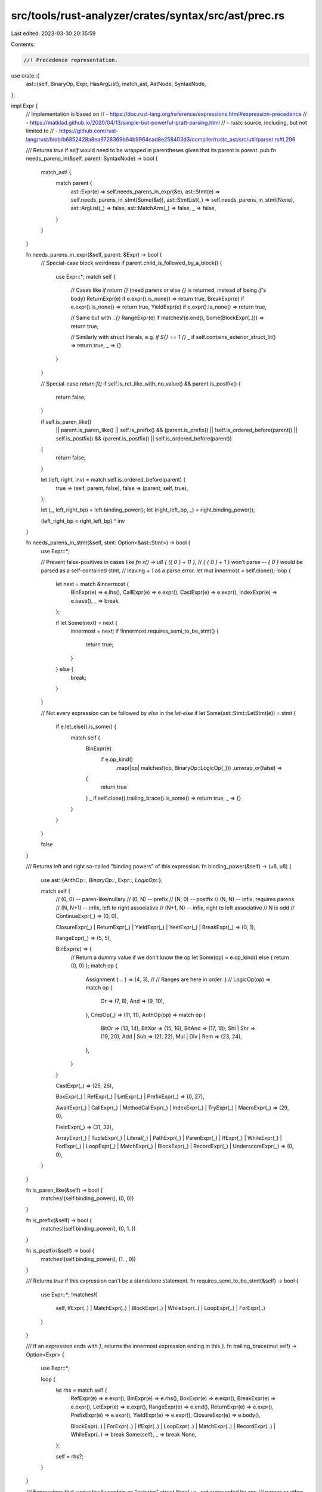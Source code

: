 src/tools/rust-analyzer/crates/syntax/src/ast/prec.rs
=====================================================

Last edited: 2023-03-30 20:35:59

Contents:

.. code-block:: rs

    //! Precedence representation.

use crate::{
    ast::{self, BinaryOp, Expr, HasArgList},
    match_ast, AstNode, SyntaxNode,
};

impl Expr {
    // Implementation is based on
    // - https://doc.rust-lang.org/reference/expressions.html#expression-precedence
    // - https://matklad.github.io/2020/04/13/simple-but-powerful-pratt-parsing.html
    // - rustc source, including, but not limited to
    //   - https://github.com/rust-lang/rust/blob/b6852428a8ea9728369b64b9964cad8e258403d3/compiler/rustc_ast/src/util/parser.rs#L296

    /// Returns `true` if `self` would need to be wrapped in parentheses given that its parent is `parent`.
    pub fn needs_parens_in(&self, parent: SyntaxNode) -> bool {
        match_ast! {
            match parent {
                ast::Expr(e) => self.needs_parens_in_expr(&e),
                ast::Stmt(e) => self.needs_parens_in_stmt(Some(&e)),
                ast::StmtList(_) => self.needs_parens_in_stmt(None),
                ast::ArgList(_) => false,
                ast::MatchArm(_) => false,
                _ => false,
            }
        }
    }

    fn needs_parens_in_expr(&self, parent: &Expr) -> bool {
        // Special-case block weirdness
        if parent.child_is_followed_by_a_block() {
            use Expr::*;
            match self {
                // Cases like `if return {}` (need parens or else `{}` is returned, instead of being `if`'s body)
                ReturnExpr(e) if e.expr().is_none() => return true,
                BreakExpr(e) if e.expr().is_none() => return true,
                YieldExpr(e) if e.expr().is_none() => return true,

                // Same but with `..{}`
                RangeExpr(e) if matches!(e.end(), Some(BlockExpr(..))) => return true,

                // Similarly with struct literals, e.g. `if S{} == 1 {}`
                _ if self.contains_exterior_struct_lit() => return true,
                _ => {}
            }
        }

        // Special-case `return.f()`
        if self.is_ret_like_with_no_value() && parent.is_postfix() {
            return false;
        }

        if self.is_paren_like()
            || parent.is_paren_like()
            || self.is_prefix() && (parent.is_prefix() || !self.is_ordered_before(parent))
            || self.is_postfix() && (parent.is_postfix() || self.is_ordered_before(parent))
        {
            return false;
        }

        let (left, right, inv) = match self.is_ordered_before(parent) {
            true => (self, parent, false),
            false => (parent, self, true),
        };

        let (_, left_right_bp) = left.binding_power();
        let (right_left_bp, _) = right.binding_power();

        (left_right_bp < right_left_bp) ^ inv
    }

    fn needs_parens_in_stmt(&self, stmt: Option<&ast::Stmt>) -> bool {
        use Expr::*;

        // Prevent false-positives in cases like `fn x() -> u8 { ({ 0 } + 1) }`,
        // `{ { 0 } + 1 }` won't parse -- `{ 0 }` would be parsed as a self-contained stmt,
        // leaving `+ 1` as a parse error.
        let mut innermost = self.clone();
        loop {
            let next = match &innermost {
                BinExpr(e) => e.lhs(),
                CallExpr(e) => e.expr(),
                CastExpr(e) => e.expr(),
                IndexExpr(e) => e.base(),
                _ => break,
            };

            if let Some(next) = next {
                innermost = next;
                if !innermost.requires_semi_to_be_stmt() {
                    return true;
                }
            } else {
                break;
            }
        }

        // Not every expression can be followed by `else` in the `let-else`
        if let Some(ast::Stmt::LetStmt(e)) = stmt {
            if e.let_else().is_some() {
                match self {
                    BinExpr(e)
                        if e.op_kind()
                            .map(|op| matches!(op, BinaryOp::LogicOp(_)))
                            .unwrap_or(false) =>
                    {
                        return true
                    }
                    _ if self.clone().trailing_brace().is_some() => return true,
                    _ => {}
                }
            }
        }

        false
    }

    /// Returns left and right so-called "binding powers" of this expression.
    fn binding_power(&self) -> (u8, u8) {
        use ast::{ArithOp::*, BinaryOp::*, Expr::*, LogicOp::*};

        match self {
            // (0, 0)   -- paren-like/nullary
            // (0, N)   -- prefix
            // (N, 0)   -- postfix
            // (N, N)   -- infix, requires parens
            // (N, N+1) -- infix, left to right associative
            // (N+1, N) -- infix, right to left associative
            // N is odd
            //
            ContinueExpr(_) => (0, 0),

            ClosureExpr(_) | ReturnExpr(_) | YieldExpr(_) | YeetExpr(_) | BreakExpr(_) => (0, 1),

            RangeExpr(_) => (5, 5),

            BinExpr(e) => {
                // Return a dummy value if we don't know the op
                let Some(op) = e.op_kind() else { return (0, 0) };
                match op {
                    Assignment { .. } => (4, 3),
                    //
                    // Ranges are here in order :)
                    //
                    LogicOp(op) => match op {
                        Or => (7, 8),
                        And => (9, 10),
                    },
                    CmpOp(_) => (11, 11),
                    ArithOp(op) => match op {
                        BitOr => (13, 14),
                        BitXor => (15, 16),
                        BitAnd => (17, 18),
                        Shl | Shr => (19, 20),
                        Add | Sub => (21, 22),
                        Mul | Div | Rem => (23, 24),
                    },
                }
            }

            CastExpr(_) => (25, 26),

            BoxExpr(_) | RefExpr(_) | LetExpr(_) | PrefixExpr(_) => (0, 27),

            AwaitExpr(_) | CallExpr(_) | MethodCallExpr(_) | IndexExpr(_) | TryExpr(_)
            | MacroExpr(_) => (29, 0),

            FieldExpr(_) => (31, 32),

            ArrayExpr(_) | TupleExpr(_) | Literal(_) | PathExpr(_) | ParenExpr(_) | IfExpr(_)
            | WhileExpr(_) | ForExpr(_) | LoopExpr(_) | MatchExpr(_) | BlockExpr(_)
            | RecordExpr(_) | UnderscoreExpr(_) => (0, 0),
        }
    }

    fn is_paren_like(&self) -> bool {
        matches!(self.binding_power(), (0, 0))
    }

    fn is_prefix(&self) -> bool {
        matches!(self.binding_power(), (0, 1..))
    }

    fn is_postfix(&self) -> bool {
        matches!(self.binding_power(), (1.., 0))
    }

    /// Returns `true` if this expression can't be a standalone statement.
    fn requires_semi_to_be_stmt(&self) -> bool {
        use Expr::*;
        !matches!(
            self,
            IfExpr(..) | MatchExpr(..) | BlockExpr(..) | WhileExpr(..) | LoopExpr(..) | ForExpr(..)
        )
    }

    /// If an expression ends with `}`, returns the innermost expression ending in this `}`.
    fn trailing_brace(mut self) -> Option<Expr> {
        use Expr::*;

        loop {
            let rhs = match self {
                RefExpr(e) => e.expr(),
                BinExpr(e) => e.rhs(),
                BoxExpr(e) => e.expr(),
                BreakExpr(e) => e.expr(),
                LetExpr(e) => e.expr(),
                RangeExpr(e) => e.end(),
                ReturnExpr(e) => e.expr(),
                PrefixExpr(e) => e.expr(),
                YieldExpr(e) => e.expr(),
                ClosureExpr(e) => e.body(),

                BlockExpr(..) | ForExpr(..) | IfExpr(..) | LoopExpr(..) | MatchExpr(..)
                | RecordExpr(..) | WhileExpr(..) => break Some(self),
                _ => break None,
            };

            self = rhs?;
        }
    }

    /// Expressions that syntactically contain an "exterior" struct literal i.e., not surrounded by any
    /// parens or other delimiters, e.g., `X { y: 1 }`, `X { y: 1 }.method()`, `foo == X { y: 1 }` and
    /// `X { y: 1 } == foo` all do, but `(X { y: 1 }) == foo` does not.
    fn contains_exterior_struct_lit(&self) -> bool {
        return contains_exterior_struct_lit_inner(self).is_some();

        fn contains_exterior_struct_lit_inner(expr: &Expr) -> Option<()> {
            use Expr::*;

            match expr {
                RecordExpr(..) => Some(()),

                // X { y: 1 } + X { y: 2 }
                BinExpr(e) => e
                    .lhs()
                    .as_ref()
                    .and_then(contains_exterior_struct_lit_inner)
                    .or_else(|| e.rhs().as_ref().and_then(contains_exterior_struct_lit_inner)),

                // `&X { y: 1 }`, `X { y: 1 }.y`, `X { y: 1 }.bar(...)`, etc
                IndexExpr(e) => contains_exterior_struct_lit_inner(&e.base()?),
                AwaitExpr(e) => contains_exterior_struct_lit_inner(&e.expr()?),
                PrefixExpr(e) => contains_exterior_struct_lit_inner(&e.expr()?),
                CastExpr(e) => contains_exterior_struct_lit_inner(&e.expr()?),
                FieldExpr(e) => contains_exterior_struct_lit_inner(&e.expr()?),
                MethodCallExpr(e) => contains_exterior_struct_lit_inner(&e.receiver()?),

                _ => None,
            }
        }
    }

    /// Returns true if self is one of `return`, `break`, `continue` or `yield` with **no associated value**.
    fn is_ret_like_with_no_value(&self) -> bool {
        use Expr::*;

        match self {
            ReturnExpr(e) => e.expr().is_none(),
            BreakExpr(e) => e.expr().is_none(),
            ContinueExpr(_) => true,
            YieldExpr(e) => e.expr().is_none(),
            _ => false,
        }
    }

    fn is_ordered_before(&self, other: &Expr) -> bool {
        use Expr::*;

        return order(self) < order(other);

        /// Returns text range that can be used to compare two expression for order (which goes first).
        fn order(this: &Expr) -> rowan::TextSize {
            // For non-paren-like operators: get the operator itself
            let token = match this {
                RangeExpr(e) => e.op_token(),
                BinExpr(e) => e.op_token(),
                CastExpr(e) => e.as_token(),
                FieldExpr(e) => e.dot_token(),
                AwaitExpr(e) => e.dot_token(),
                BoxExpr(e) => e.box_token(),
                BreakExpr(e) => e.break_token(),
                CallExpr(e) => e.arg_list().and_then(|args| args.l_paren_token()),
                ClosureExpr(e) => e.param_list().and_then(|params| params.l_paren_token()),
                ContinueExpr(e) => e.continue_token(),
                IndexExpr(e) => e.l_brack_token(),
                MethodCallExpr(e) => e.dot_token(),
                PrefixExpr(e) => e.op_token(),
                RefExpr(e) => e.amp_token(),
                ReturnExpr(e) => e.return_token(),
                TryExpr(e) => e.question_mark_token(),
                YieldExpr(e) => e.yield_token(),
                YeetExpr(e) => e.do_token(),
                LetExpr(e) => e.let_token(),

                ArrayExpr(_) | TupleExpr(_) | Literal(_) | PathExpr(_) | ParenExpr(_)
                | IfExpr(_) | WhileExpr(_) | ForExpr(_) | LoopExpr(_) | MatchExpr(_)
                | BlockExpr(_) | RecordExpr(_) | UnderscoreExpr(_) | MacroExpr(_) => None,
            };

            token.map(|t| t.text_range()).unwrap_or_else(|| this.syntax().text_range()).start()
        }
    }

    fn child_is_followed_by_a_block(&self) -> bool {
        use Expr::*;

        match self {
            ArrayExpr(_) | AwaitExpr(_) | BlockExpr(_) | CallExpr(_) | CastExpr(_)
            | ClosureExpr(_) | FieldExpr(_) | IndexExpr(_) | Literal(_) | LoopExpr(_)
            | MacroExpr(_) | MethodCallExpr(_) | ParenExpr(_) | PathExpr(_) | RecordExpr(_)
            | TryExpr(_) | TupleExpr(_) | UnderscoreExpr(_) => false,

            // For BinExpr and RangeExpr this is technically wrong -- the child can be on the left...
            BinExpr(_) | RangeExpr(_) | BoxExpr(_) | BreakExpr(_) | ContinueExpr(_)
            | PrefixExpr(_) | RefExpr(_) | ReturnExpr(_) | YieldExpr(_) | YeetExpr(_)
            | LetExpr(_) => self
                .syntax()
                .parent()
                .and_then(Expr::cast)
                .map(|e| e.child_is_followed_by_a_block())
                .unwrap_or(false),

            ForExpr(_) | IfExpr(_) | MatchExpr(_) | WhileExpr(_) => true,
        }
    }
}


